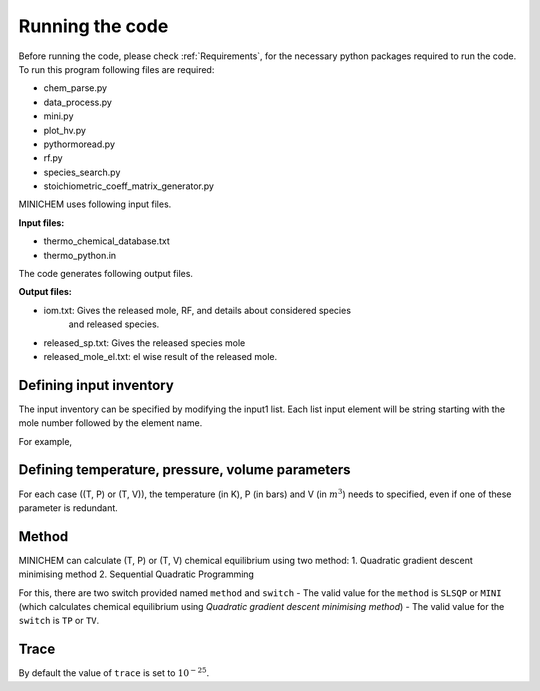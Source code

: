 ================
Running the code
================

Before running the code, please check :ref:`Requirements`, for the necessary python packages required to run the code. To run this program following files are required:

- chem_parse.py
- data_process.py
- mini.py
- plot_hv.py
- pythormoread.py
- rf.py
- species_search.py
- stoichiometric_coeff_matrix_generator.py

MINICHEM uses following input files.

**Input files:**

- thermo_chemical_database.txt
- thermo_python.in

The code generates following output files.

**Output files:**

- iom.txt: Gives the released mole, RF, and details about considered species
            and released species.
- released_sp.txt: Gives the released species mole
- released_mole_el.txt: el wise result of the released mole.


------------------------
Defining input inventory
------------------------

The input inventory can be specified by modifying the input1 list. Each list input element will be string starting with the mole number followed by the element name.

For example,

.. code-block::
    :linenos:

    input1 = ['2H', '1N', '1O']

-------------------------------------------------------
Defining temperature, pressure, volume parameters
-------------------------------------------------------

For each case ((T, P) or (T, V)), the temperature (in K), P (in bars) and V (in :math:`m^3`) needs to specified, even if one of these parameter is redundant.

------
Method
------

MINICHEM can calculate (T, P) or (T, V) chemical equilibrium using two method:
1. Quadratic gradient descent minimising method
2. Sequential Quadratic Programming

For this, there are two switch provided named ``method`` and ``switch``
- The valid value for the ``method`` is ``SLSQP`` or ``MINI`` (which calculates chemical equilibrium using `Quadratic gradient descent minimising method`)
- The valid value for the ``switch`` is ``TP`` or ``TV``.

-----
Trace
-----

By default the value of ``trace`` is set to :math:`10^{-25}`.